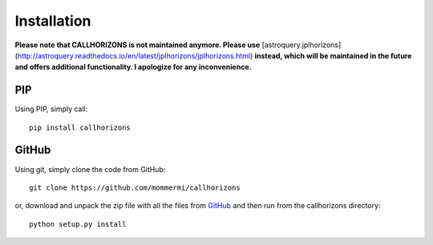 Installation
------------

**Please note that CALLHORIZONS is not maintained anymore. Please use**
[astroquery.jplhorizons](http://astroquery.readthedocs.io/en/latest/jplhorizons/jplhorizons.html)
**instead, which will be maintained in the future and offers additional
functionality. I apologize for any inconvenience.**

PIP
~~~

Using PIP, simply call::

  pip install callhorizons


GitHub
~~~~~~

Using git, simply clone the code from GitHub::

  git clone https://github.com/mommermi/callhorizons

or, download and unpack the zip file with all the files from `GitHub`_
and then run from the callhorizons directory::

  python setup.py install



.. _GitHub: https://github.com/mommermi/callhorizons

